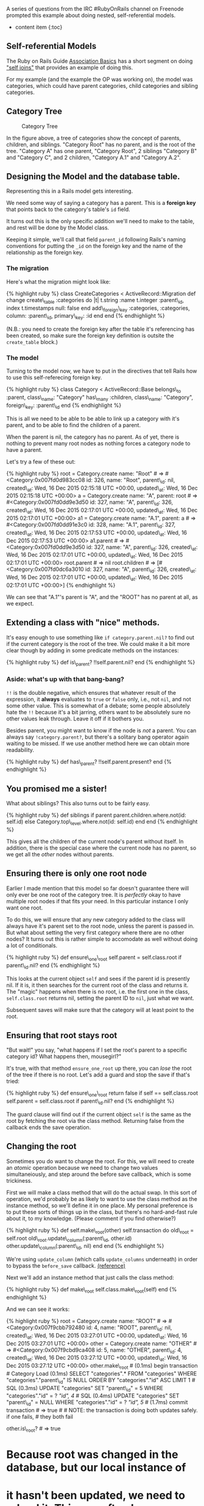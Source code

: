 A series of questions from the IRC #RubyOnRails channel on Freenode
prompted this example about doing nested, self-referential models.

- content item {:toc}

** Self-referential Models
   :PROPERTIES:
   :CUSTOM_ID: self-referential-models
   :END:

The Ruby on Rails Guide
[[http://guides.rubyonrails.org/association_basics.html][Association
Basics]] has a short segment on doing
[[http://guides.rubyonrails.org/association_basics.html#self-joins]["self
joins"]] that provides an example of doing this.

For my example (and the example the OP was working on), the model was
categories, which could have parent categories, child categories and
sibling categories.

** Category Tree
   :PROPERTIES:
   :CUSTOM_ID: category-tree
   :END:

#+CAPTION: Category Tree
[[file:%7B%7B%20site.baseurl%20%7D%7D/images/category-tree.gif]]

In the figure above, a tree of categories show the concept of parents,
children, and siblings. "Category Root" has no parent, and is the root
of the tree. "Category A" has one parent, "Category Root", 2 siblings
"Category B" and "Category C", and 2 children, "Category A.1" and
"Category A.2".

** Designing the Model and the database table.
   :PROPERTIES:
   :CUSTOM_ID: designing-the-model-and-the-database-table.
   :END:

Representing this in a Rails model gets interesting.

We need some way of saying a category has a parent. This is a *foreign
key* that points back to the category's table's =id= field.

It turns out this is the only specific addition we'll need to make to
the table, and rest will be done by the Model class.

Keeping it simple, we'll call that field =parent_id= following Rails's
naming conventions for putting the =_id= on the foreign key and the name
of the relationship as the foreign key.

*** The migration
    :PROPERTIES:
    :CUSTOM_ID: the-migration
    :END:

Here's what the migration might look like:

{% highlight ruby %} class CreateCategories < ActiveRecord::Migration
def change create\_table :categories do |t| t.string :name t.integer
:parent\_id, index t.timestamps null: false end add\_foreign\_key
:categories, :categories, column: :parent\_id, primary\_key: :id end end
{% endhighlight %}

(N.B.: you need to create the foreign key after the table it's
referencing has been created, so make sure the foreign key definition is
outsite the =create_table= block.)

*** The model
    :PROPERTIES:
    :CUSTOM_ID: the-model
    :END:

Turning to the model now, we have to put in the directives that tell
Rails how to use this self-referecing foreign key.

{% highlight ruby %} class Category < ActiveRecord::Base belongs\_to
:parent, class\_name: "Category" has\_many :children, class\_name:
"Category", foreign\_key: :parent\_id end {% endhighlight %}

This is all we need to be able to be able to link up a category with
it's parent, and to be able to find the children of a parent.

When the parent is nil, the category has no parent. As of yet, there is
nothing to prevent many root nodes as nothing forces a category node to
have a parent.

Let's try a few of these out:

{% highlight ruby %} root = Category.create name: "Root" # =>
#<Category:0x007fd0d983cc08 id: 326, name: "Root", parent\_id: nil,
created\_at: Wed, 16 Dec 2015 02:15:18 UTC +00:00, updated\_at: Wed, 16
Dec 2015 02:15:18 UTC +00:00> a = Category.create name: "A", parent:
root # => #<Category:0x007fd0dd9e3d50 id: 327, name: "A", parent\_id:
326, created\_at: Wed, 16 Dec 2015 02:17:01 UTC +00:00, updated\_at:
Wed, 16 Dec 2015 02:17:01 UTC +00:00> a1 = Category.create name: "A.1",
parent: a # => #<Category:0x007fd0dd91e3c0 id: 328, name: "A.1",
parent\_id: 327, created\_at: Wed, 16 Dec 2015 02:17:53 UTC +00:00,
updated\_at: Wed, 16 Dec 2015 02:17:53 UTC +00:00> a1.parent # =>
#<Category:0x007fd0dd9e3d50 id: 327, name: "A", parent\_id: 326,
created\_at: Wed, 16 Dec 2015 02:17:01 UTC +00:00, updated\_at: Wed, 16
Dec 2015 02:17:01 UTC +00:00> root.parent # => nil root.children # =>
[#<Category:0x007fd0dc6a3010 id: 327, name: "A", parent\_id: 326,
created\_at: Wed, 16 Dec 2015 02:17:01 UTC +00:00, updated\_at: Wed, 16
Dec 2015 02:17:01 UTC +00:00>] {% endhighlight %}

We can see that "A.1"'s parent is "A", and the "ROOT" has no parent at
all, as we expect.

** Extending a class with "nice" methods.
   :PROPERTIES:
   :CUSTOM_ID: extending-a-class-with-nice-methods.
   :END:

It's easy enough to use something like =if category.parent.nil?= to find
out if the current category is the root of the tree. We could make it a
bit more clear though by adding in some predicate methods on the
instances:

{% highlight ruby %} def is\_parent? !!self.parent.nil? end {%
endhighlight %}

*** Aside: what's up with that bang-bang?
    :PROPERTIES:
    :CUSTOM_ID: aside-whats-up-with-that-bang-bang
    :END:

=!!= is the double negative, which ensures that whatever result of the
expression, it *always* evaluates to =true= or =false= only, i.e., not
=nil=, and not some other value. This is somewhat of a debate; some
people absolutely hate the =!!= because it's a bit jarring, others want
to be absolutely sure no other values leak through. Leave it off if it
bothers you.

Besides parent, you might want to know if the node is /not/ a parent.
You can always say =!category.parent?=, but there's a solitary bang
operator again waiting to be missed. If we use another method here we
can obtain more readability.

{% highlight ruby %} def has\_parent? !!self.parent.present? end {%
endhighlight %}

** You promised me a sister!
   :PROPERTIES:
   :CUSTOM_ID: you-promised-me-a-sister
   :END:

What about siblings? This also turns out to be fairly easy.

{% highlight ruby %} def siblings if parent
parent.children.where.not(id: self.id) else
Category.top\_level.where.not(id: self.id) end end {% endhighlight %}

This gives all the children of the current node's parent without itself.
In addition, there is the special case where the current node has no
parent, so we get all the /other/ nodes without parents.

** Ensuring there is only one root node
   :PROPERTIES:
   :CUSTOM_ID: ensuring-there-is-only-one-root-node
   :END:

Earlier I made mention that this model so far doesn't guarantee there
will only ever be one root of the category tree. It is /perfectly/ okay
to have multiple root nodes if that fits your need. In this particular
instance I only want one root.

To do this, we will ensure that any new category added to the class will
always have it's parent set to the root node, unless the parent is
passed in. But what about setting the very first category where there
are no other nodes? It turns out this is rather simple to accomodate as
well without doing a lot of conditionals.

{% highlight ruby %} def ensure\_one\_root self.parent = self.class.root
if parent\_id.nil? end {% endhighlight %}

This looks at the current object =self= and sees if the parent id is
presently nil. If it is, it then searches for the current root of the
class and returns it. The "magic" happens when there is no root,
i.e. the first one in the class, =self.class.root= returns nil, setting
the parent ID to =nil=, just what we want.

Subsequent saves will make sure that the category will at least point to
the root.

** Ensuring that root stays root
   :PROPERTIES:
   :CUSTOM_ID: ensuring-that-root-stays-root
   :END:

"But wait!" you say, "what happens if I set the root's parent to a
specific category id? What happens then, mousegirl?"

It's true, with that method =ensure_one_root= up there, you can /lose/
the root of the tree if there is no root. Let's add a guard and stop the
save if that's tried:

{% highlight ruby %} def ensure\_one\_root return false if self ==
self.class.root self.parent = self.class.root if parent\_id.nil? end {%
endhighlight %}

The guard clause will find out if the current object =self= is the same
as the root by fetching the root via the class method. Returning false
from the callback ends the save operation.

** Changing the root
   :PROPERTIES:
   :CUSTOM_ID: changing-the-root
   :END:

Sometimes you do want to change the root. For this, we will need to
create an /atomic/ operation because we need to change two values
simultaneiously, and step around the before save callback, which is some
trickiness.

First we will make a class method that will do the actual swap. In this
sort of operation, we'd probably be as likely to want to use the class
method as the instance method, so we'll define it in one place. My
personal preference is to put these sorts of things up in the class, but
there's no hard-and-fast rule about it, to my knowledge. (Please comment
if you find otherwise?)

{% highlight ruby %} def self.make\_root(other) self.transaction do
old\_root = self.root old\_root.update\_column(:parent\_id, other.id)
other.update\_column(:parent\_id, nil) end end {% endhighlight %}

We're using =update_column= (which calls =update_columns= underneath) in
order to bypass the =before_save= callback.
[[http://api.rubyonrails.org/classes/ActiveRecord/Persistence.html#method-i-update_column][(reference)]]

Next we'll add an instance method that just calls the class method:

{% highlight ruby %} def make\_root self.class.make\_root(self) end {%
endhighlight %}

And we can see it works:

{% highlight ruby %} root = Category.create name: "ROOT" # =>
#<Category:0x007f9cbb792480 id: 4, name: "ROOT", parent\_id: nil,
created\_at: Wed, 16 Dec 2015 03:27:01 UTC +00:00, updated\_at: Wed, 16
Dec 2015 03:27:01 UTC +00:00> other = Category.create name: "OTHER" # =>
#<Category:0x007f9cbd9ca408 id: 5, name: "OTHER", parent\_id: 4,
created\_at: Wed, 16 Dec 2015 03:27:12 UTC +00:00, updated\_at: Wed, 16
Dec 2015 03:27:12 UTC +00:00> other.make\_root # (0.1ms) begin
transaction # Category Load (0.1ms) SELECT "categories".* FROM
"categories" WHERE "categories"."parent\_id" IS NULL ORDER BY
"categories"."id" ASC LIMIT 1 # SQL (0.3ms) UPDATE "categories" SET
"parent\_id" = 5 WHERE "categories"."id" = ? [["id", 4]] # SQL (0.4ms)
UPDATE "categories" SET "parent\_id" = NULL WHERE "categories"."id" = ?
[["id", 5]] # (1.7ms) commit transaction # => true # # NOTE: the
transaction is doing both updates safely. if one fails, # they both fail

other.is\_root? # => true

* Because root was changed in the database, but our local instance of
  :PROPERTIES:
  :CUSTOM_ID: because-root-was-changed-in-the-database-but-our-local-instance-of
  :END:

* it hasn't been updated, we need to reload it. This can often be a
  :PROPERTIES:
  :CUSTOM_ID: it-hasnt-been-updated-we-need-to-reload-it.-this-can-often-be-a
  :END:

* problem if you don't remember to do this!
  :PROPERTIES:
  :CUSTOM_ID: problem-if-you-dont-remember-to-do-this
  :END:

root.reload root.is\_root? # => false {% endhighlight %}

** Siblings, redux
   :PROPERTIES:
   :CUSTOM_ID: siblings-redux
   :END:

For a single-root system, we don't need the special case of =siblings=,
but it turns out it works anyway, returning an empty relationship
because there can be no other top-level ndoes. I think it's a better
solution to return an empty relationship in this case as it unifies the
expected return with a non-root node with no siblings. (For example,
Category C.1 in the [[#diagram][diagram]] at the top.)

** The class code:
   :PROPERTIES:
   :CUSTOM_ID: the-class-code
   :END:

Here's our final code:

{% highlight ruby %} class Category < ActiveRecord::Base belongs\_to
:parent, class\_name: "Category" has\_many :children, class\_name:
"Category", foreign\_key: :parent\_id

scope :with\_children, ->() { joins(:children).distinct } scope
:top\_level, ->() { where(parent\_id: nil) }

before\_save :ensure\_one\_root

## # CLASS METHODS ##

def self.root self.top\_level.first end

def self.make\_root(other) self.transaction do old\_root = self.root
old\_root.update\_column(:parent\_id, other.id)
other.update\_column(:parent\_id, nil) end end

## # INSTANCE METHODS ##

def siblings if parent parent.children.where.not(id: self.id) else
Category.top\_level.where.not(id: self.id) end end

def has\_parent? self.parent.present? end

def is\_leaf? self.children.empty? end

def is\_root? self.parent.nil? end

def make\_root self.class.make\_root(self) end

private

def ensure\_one\_root return false if self == self.class.root
self.parent = self.class.root if parent\_id.nil? end

end {% endhighlight %}

You can see this application with tests at the
[[file:%7B%7Bpage.source%7D%7D][Github Repository]].
